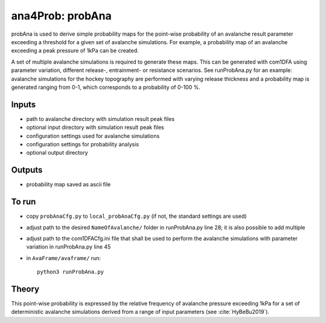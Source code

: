 ana4Prob: probAna
==========================

probAna is used to derive simple probability maps for the point-wise probability of
an avalanche result parameter exceeding a threshold for a given set of
avalanche simulations. For example, a probability map of an avalanche exceeding a
peak pressure of 1kPa can be created. 

A set of multiple avalanche simulations is required to generate these maps. This can be generated with com1DFA
using parameter variation, different release-, entrainment- or resistance scenarios.
See runProbAna.py for an example: avalanche simulations for the hockey topography 
are performed with varying release thickness and a probability map is generated
ranging from 0-1, which corresponds to a probability of 0-100 %.


Inputs
-------

* path to avalanche directory with simulation result peak files
* optional input directory with simulation result peak files
* configuration settings used for avalanche simulations
* configuration settings for probability analysis
* optional output directory


Outputs
--------

* probability map saved as ascii file


To run
-------

* copy ``probAnaCfg.py`` to ``local_probAnaCfg.py`` (if not, the standard settings are used)
* adjust path to the desired ``NameOfAvalanche/`` folder in runProbAna.py line 28; it is also possible to add multiple
* adjust path to the com1DFACfg.ini file that shall be used to perform the avalanche simulations with parameter variation in runProbAna.py line 45
* in ``AvaFrame/avaframe/`` run::

      python3 runProbAna.py

.. _Theory:

Theory
-----------
This point-wise probability is expressed by the relative
frequency of avalanche pressure exceeding 1kPa for a set of deterministic avalanche simulations
derived from a range of input parameters (see :cite:`HyBeBu2019`).
